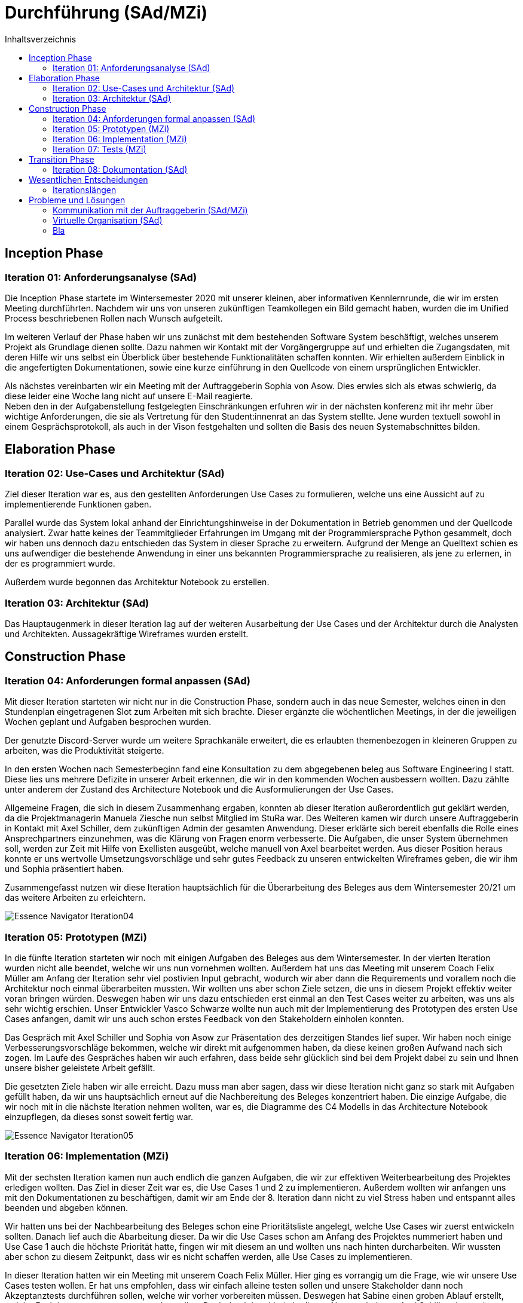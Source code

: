= Durchführung (SAd/MZi)
//Manuela Ziesche <manuela.ziesche@htw-dresden.de>
//{localdatetime}
:toc: 
:toc-title: Inhaltsverzeichnis
:source-highlighter: highlightjs

== Inception Phase
=== Iteration 01: Anforderungsanalyse (SAd)

Die Inception Phase startete im Wintersemester 2020 mit unserer kleinen, aber informativen Kennlernrunde, die wir im ersten Meeting durchführten. Nachdem wir uns von unseren zukünftigen Teamkollegen ein Bild gemacht haben, wurden die im Unified Process beschriebenen Rollen nach Wunsch aufgeteilt.

Im weiteren Verlauf der Phase haben wir uns zunächst mit dem bestehenden Software System beschäftigt, welches unserem Projekt als Grundlage dienen sollte. Dazu nahmen wir Kontakt mit der Vorgängergruppe auf und erhielten die Zugangsdaten, mit deren Hilfe wir uns selbst ein Überblick über bestehende Funktionalitäten schaffen konnten. Wir erhielten außerdem Einblick in die angefertigten Dokumentationen, sowie eine kurze einführung in den Quellcode von einem ursprünglichen Entwickler.

Als nächstes vereinbarten wir ein Meeting mit der Auftraggeberin Sophia von Asow. Dies erwies sich als etwas schwierig, da diese leider eine Woche lang nicht auf unsere E-Mail reagierte. +
Neben den in der Aufgabenstellung festgelegten Einschränkungen erfuhren wir in der nächsten konferenz mit ihr mehr über wichtige Anforderungen, die sie als Vertretung für den Student:innenrat an das System stellte. Jene wurden textuell sowohl in einem Gesprächsprotokoll, als auch in der Vison festgehalten und sollten die Basis des neuen Systemabschnittes bilden.

== Elaboration Phase
=== Iteration 02: Use-Cases und Architektur (SAd)

Ziel dieser Iteration war es, aus den gestellten Anforderungen Use Cases zu formulieren, welche uns eine Aussicht auf zu implementierende Funktionen gaben.

Parallel wurde das System lokal anhand der Einrichtungshinweise in der Dokumentation in Betrieb genommen und der Quellcode analysiert. Zwar hatte keines der Teammitglieder Erfahrungen im Umgang mit der Programmiersprache Python gesammelt, doch wir haben uns dennoch dazu entschieden das System in dieser Sprache zu erweitern. Aufgrund der Menge an Quelltext schien es uns aufwendiger die bestehende Anwendung in einer uns bekannten Programmiersprache zu realisieren, als jene zu erlernen, in der es programmiert wurde.

Außerdem wurde begonnen das Architektur Notebook zu erstellen.

=== Iteration 03: Architektur (SAd)

Das Hauptaugenmerk in dieser Iteration lag auf der weiteren Ausarbeitung der Use Cases und der Architektur durch die Analysten und Architekten. Aussagekräftige Wireframes wurden erstellt. 

== Construction Phase
=== Iteration 04: Anforderungen formal anpassen (SAd)

Mit dieser Iteration starteten wir nicht nur in die Construction Phase, sondern auch in das neue Semester, welches einen in den Stundenplan eingetragenen Slot zum Arbeiten mit sich brachte. Dieser ergänzte die wöchentlichen Meetings, in der die jeweiligen Wochen geplant und Aufgaben besprochen wurden.

Der genutzte Discord-Server wurde um weitere Sprachkanäle erweitert, die es erlaubten themenbezogen in kleineren Gruppen zu arbeiten, was die Produktivität steigerte.

In den ersten Wochen nach Semesterbeginn fand eine Konsultation zu dem abgegebenen beleg aus Software Engineering I statt. Diese lies uns mehrere Defizite in unserer Arbeit erkennen, die wir in den kommenden Wochen ausbessern wollten.
Dazu zählte unter anderem der Zustand des Architecture Notebook und die Ausformulierungen der Use Cases.

Allgemeine Fragen, die sich in diesem Zusammenhang ergaben, konnten ab dieser Iteration außerordentlich gut geklärt werden, da die Projektmanagerin Manuela Ziesche nun selbst Mitglied im StuRa war. Des Weiteren kamen wir durch unsere Auftraggeberin in Kontakt mit Axel Schiller, dem zukünftigen Admin der gesamten Anwendung. Dieser erklärte sich bereit ebenfalls die Rolle eines Ansprechpartners einzunehmen, was die Klärung von Fragen enorm verbesserte. Die Aufgaben, die unser System übernehmen soll, werden zur Zeit mit Hilfe von Exellisten ausgeübt, welche manuell von Axel bearbeitet werden. Aus dieser Position heraus konnte er uns wertvolle Umsetzungsvorschläge und sehr gutes Feedback zu unseren entwickelten Wireframes geben, die wir ihm und Sophia präsentiert haben.

Zusammengefasst nutzen wir diese Iteration hauptsächlich für die Überarbeitung des Beleges aus dem Wintersemester 20/21 um das weitere Arbeiten zu erleichtern.

image::Essence-Navigator/Essence_Navigator_Iteration04.png[]

=== Iteration 05: Prototypen (MZi)

In die fünfte Iteration starteten wir noch mit einigen Aufgaben des Beleges aus dem Wintersemester. In der vierten Iteration wurden nicht alle beendet, welche wir uns nun vornehmen wollten. Außerdem hat uns das Meeting mit unserem Coach Felix Müller am Anfang der Iteration sehr viel  postivien Input gebracht, wodurch wir aber dann die Requirements und vorallem noch  die Architektur noch einmal überarbeiten mussten. Wir wollten uns aber schon Ziele setzen, die uns in diesem Projekt effektiv weiter voran bringen würden. Deswegen  haben wir uns dazu entschieden erst einmal an den Test Cases weiter zu arbeiten, was uns als sehr wichtig erschien. Unser Entwickler Vasco Schwarze wollte nun auch mit der Implementierung des Prototypen des ersten Use Cases anfangen, damit wir uns auch schon erstes Feedback von den Stakeholdern einholen konnten. 

Das Gespräch mit Axel Schiller und Sophia von Asow zur Präsentation des derzeitigen Standes lief super. Wir haben noch einige Verbesserungsvorschläge bekommen, welche wir direkt mit aufgenommen haben, da diese keinen großen Aufwand nach sich zogen.
Im Laufe des Gespräches haben wir auch erfahren, dass beide sehr glücklich sind bei dem Projekt dabei zu sein und Ihnen unsere bisher geleistete Arbeit gefällt.

Die gesetzten Ziele haben wir alle erreicht. Dazu muss man aber sagen, dass wir diese Iteration nicht ganz so stark mit Aufgaben gefüllt haben, da wir uns hauptsächlich erneut auf die Nachbereitung des Beleges konzentriert haben. Die einzige Aufgabe, die wir noch mit in die nächste Iteration nehmen wollten, war es, die Diagramme des C4 Modells in das Architecture Notebook einzupflegen, da dieses sonst soweit fertig war.

image::Essence-Navigator/Essence_Navigator_Iteration05.png[]

=== Iteration 06: Implementation (MZi)

Mit der sechsten Iteration kamen nun auch endlich die ganzen Aufgaben, die wir zur effektiven Weiterbearbeitung des Projektes erledigen wollten. Das Ziel in dieser Zeit war es, die Use Cases 1 und 2 zu implementieren. Außerdem wollten wir anfangen uns mit den Dokumentationen zu beschäftigen, damit wir am Ende der 8. Iteration dann nicht zu viel Stress haben und entspannt alles beenden und abgeben können. 

Wir hatten uns bei der Nachbearbeitung des Beleges schon eine Prioritätsliste angelegt, welche Use Cases wir zuerst entwickeln sollten. Danach lief auch die Abarbeitung dieser. Da wir die Use Cases schon am Anfang des Projektes nummeriert haben und Use Case 1 auch die höchste Priorität hatte, fingen wir mit diesem an und wollten uns nach hinten durcharbeiten. Wir wussten aber schon zu diesem Zeitpunkt, dass wir es nicht schaffen werden, alle Use Cases zu implementieren.

In dieser Iteration hatten wir ein Meeting mit unserem Coach Felix Müller. Hier ging es vorrangig um die Frage, wie wir unsere Use Cases testen wollen. Er hat uns empfohlen, dass wir einfach alleine testen sollen und unsere Stakeholder dann noch Akzeptanztests durchführen sollen, welche wir vorher vorbereiten müssen. Deswegen hat Sabine einen groben Ablauf erstellt, welche Funktionen zuerst getestet werden sollen. Doch durch krankheitsbedingte Abwesenheit von Axel Schiller, dem späteren Admin des Systems, mussten wir diese Akzeptanztests in die nächste Iteration verschieben.

Die Implementierung ging sehr gut voran. Unser Entwickler beendete den Kandidatentab in dieser Iteration, welcher den Use Case 1 widerspiegelte. Außerdem fing er an den Use Case 2 zu implementieren, wodurch man mit dem System einen Kandidaten per Knopfdruck als Mitglied aufnehmen konnte.

Am Ende der Iteration 6 traf sich das Team noch einmal, um die Test Cases der ersten zwei Use Cases durchzutesten, damit wir erfolgreich weiter implementieren konnten und notfalls noch Änderungen möglich waren. 

image::Essence-Navigator/Essence_Navigator_Iteration06.png[]

=== Iteration 07: Tests (MZi)

Die vorletzte Iteration des Projektes wurde von der Implementierung der restlich geplanten Use Cases geprägt. Diese wollten wir soweit abschließen, damit wir uns in der nächsten Iteration auf andere Dinge konzentrieren konnten. Außerdem  haben wir uns vorgenommen, dass wir die Dokumentationen annähernd fertigstellen möchten. Doch die Hauptaufgabe dieser Iteration war es, die Akzeptanztests mit unseren Stakeholdern durchzuführen, damit wir die Entwicklungsphase des Projektes erfolgreich abschließen und uns der Dokumentation und der Präsentation des Systems widmen können. 

Durch einen erneuten krankheitsbedingten Ausfall von Axel Schiller, wurden die Akzeptanztests wieder um eine Woche nach hinten verschoben.  Die Akzeptanztests fanden dann in einem virtuellen Meeting mit den Stakeholdern statt. Wir hatten uns vorher überlegt, was in diesem Meeting getestet werden soll und dann durften die Stakeholder Axel Schiller und Sophia von Asow das System ausprobieren. Bei diesen Tests sind denen noch kleine Dinge aufgefallen, die wir verändern könnten. Diese hat unser Entwickler Vasco Schwarze direkt noch umgesetzt. Zusammenfassend waren die Tests sehr erfolgreich und für die Stakeholder zufriedenstellend. 

Nach diesem Meeting waren wir mit der Implementierung und den Tests unseres Systems fertig. Jetzt ging es nur noch darum, dass wir die Dokumentationen, den Projektbericht und die Reflexionen schreiben. Dazu haben wir diese untereinander ziemlich gut aufgeteilt.

image::Essence-Navigator/Essence_Navigator_Iteration07.png[]

== Transition Phase

=== Iteration 08: Dokumentation (SAd)

Zuversichtlich starteten wir in die letzte Iteration des Projektes. Die Implementation der Use Cases, die wir uns vorgenommen hatten, war soweit abgeschlossen und konnte nun weiter getestet werden.
Des Weiteren bestand unsere Aufgabe hauptsächlich daraus die verschiedenen Dokumentationen, die wir in der vergangenen Iteration begonnen haben, zu beenden. Der Fachaustausch zum Thema Dokumentation hat uns diesbezüglich noch einige Hinweise geben können, die wir direkt umsetzten konnten.

Die erstellte Anwendungsdokumentation konnte nach Abschluss der Implementation des Use Cases 4, welcher sich mit der Kontaktaufnahme von Mitgliedern per E-Mail befasst, angepasst und beendet werden. Letztendlich gliedert sie sich in zwei größere Abschnitte, die sich zum einen mit den Funktionen beschäftigen, die vom normalen Nutzer verwendet werden können und zum anderen nur vom Admin mit seinen uneingeschränkten Rechten.

Die Entwicklungsdokumentation setzt sich aus der Entwurfsdokumentation und der Codedokumentation zusammen. Letztere wurde mit Sphinx automatisch generiert und wird im HTML-Format beigelegt werden.

Abgesehen von den Dokumentationen stand uns auch noch die Übergabe des Systems an die Auftraggeber bevor. Als Vorbereitung darauf sollte das bereitgestellte Abnahmeprotokoll erstellt werden, welches unter anderem die umgesetzten Anforderungen und Use Cases festhalten soll. Daraufhin haben wir uns vor Augen geführt, wie viel wir, von den gestellten Anforderungen an das System, wir umsetzten konnten. Bemessen an der Anzahl der Use Cases hatten wir vier von sieben erfolgreich implementiert und darauf sind wir sehr stolz. Abgesehen davon unterschied sich der Umfang der jeweiligen Szenarien, doch letztendlich kann festgehalten werden, dass sich die wichtigsten, bereit zur Nutzung, im System befinden.

image::Essence-Navigator/Essence_Navigator_Iteration08.png[]

== Wesentlichen Entscheidungen
=== Iterationslängen
Wir haben uns am Anfang des gesamten Projektes dafür entschieden, dasswir statt 2-wochenlange Iterationen lieber 3-wochenlange Iterationen bevorzugen, da 


== Probleme und Lösungen

=== Kommunikation mit der Auftraggeberin (SAd/MZi)

Gerade während Software Engineering I war die Kommunikation mit einem der Stakeholder ein wiederkehrendes Problem. Zu Beginn des Projektes war Sophia von Asow unsere einzige Ansprechpartnerin, auf die wir stark angewiesen waren. Die Kommunikation an sich fand hauptsächlich per E-Mail statt, doch diese wurden meist deutlich später beantwortet, wodurch sich ein gewisser Zeitverzug ergab (gerade in der Analysephase, in der unsere Analysten viele Fragen hatten).

Doch dieses Problem löste sich, als uns Sophia mit Axel Schiller in Kontakt brachte, welcher in Zukunft als Admin mit unserer Anwendung arbeiten wird. Durch Axel konnten wir Fragen, die sich während des zweiten Teils des Projektes ergaben, deutlich schneller und ausführlicher klären. Da er derjenige ist, der hauptsächlich mit dem System arbeiten wird, war sein konstruktives Feedback in gemeinsamen Meetings von besonders hohem Wert.

Des Weiterem ist Manuela Ziesche seit März 2021 selbst Mitglied im StuRa, wodurch sich einige Fragen, beispielsweise zu internen Prozessen, selbst geklärt haben.

=== Virtuelle Organisation (SAd)
Aufgrund der Corona Pandemie standen persönliche Treffen miteinander im Team außer Frage. Zwar konnte man im vergangenen Semester schon Erfahrungen im Home-Office sammeln, allerdings zumeist nur in Einzelarbeit. Bei diesem Projekt ging es jedoch unter anderem um Teamarbeit, was die Einzelarbeit auf Dauer ausschloss. Als Ersatz für ein reales Treffen nutzten wir Discord um unsere Angelegenheiten in diversen Audiokonferenzen zu besprechen. Für diese war es gerade am Anfang schwer einen gemeinsamen Termin zu finden, da noch kein eingetragener Slot im Stundenplan existierte.

Für die gemeinsame Terminfindung wurde eine WhatsApp-Gruppe verwendet und vereinbarte Termine wurden auf Tello hinterlegt. Neben den Informationen zu unserem nächsten Meeting wurden auch Aufgaben und deren Status auf dem virtuellen Bord hinterlegt, was das Arbeiten übersichtlicher gestaltete und erleichterte.

In Summe ergab sich daraus ein belastbares System der 
Kommunikation, das eine solide Basis für das Projekt bildete. Voraussetzung dafür war nur eine stabile Internetverbindung, die glücklicherweise jeder hatte.

=== Bla

image::Risikoliste_Ende.png[]


